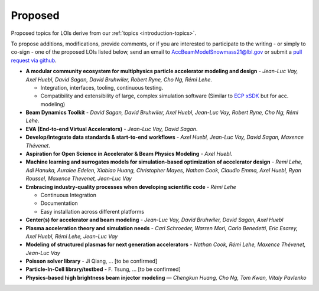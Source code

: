 .. _loi-proposed:

Proposed
========

Proposed topics for LOIs derive from our :ref:`topics <introduction-topics>`.

To propose additions, modifications, provide comments, or if you are interested to participate to the writing - or simply to co-sign - one of the proposed LOIs listed below, send an email to AccBeamModelSnowmass21@lbl.gov or submit a `pull request via github <https://github.com/snowmass-compf2-accbeammodel/snowmass-compf2-accbeammodel.github.io/blob/latest/docs/source/loi/proposed.rst>`_.


- **A modular community ecosystem for multiphysics particle accelerator modeling and design** - *Jean-Luc Vay, Axel Huebl, David Sagan, David Bruhwiler, Robert Ryne, Cho Ng, Rémi Lehe*.

  - Integration, interfaces, tooling, continuous testing.
  - Compatibility and extensibility of large, complex simulation software (Similar to `ECP xSDK <http://xsdk.info>`_ but for acc. modeling)
- **Beam Dynamics Toolkit** - *David Sagan, David Bruhwiler, Axel Huebl, Jean-Luc Vay, Robert Ryne, Cho Ng, Rémi Lehe*.
- **EVA (End-to-end Virtual Accelerators)** - *Jean-Luc Vay, David Sagan*.
- **Develop/integrate data standards & start-to-end workflows** - *Axel Huebl, Jean-Luc Vay, David Sagan, Maxence Thévenet*.
- **Aspiration for Open Science in Accelerator & Beam Physics Modeling** - *Axel Huebl*.
- **Machine learning and surrogates models for simulation-based optimization of accelerator design** - *Remi Lehe, Adi Hanuka, Auralee Edelen, Xiabiao Huang, Christopher Mayes, Nathan Cook, Claudio Emma, Axel Huebl, Ryan Roussel, Maxence Thevenet, Jean-Luc Vay*
- **Embracing industry-quality processes when developing scientific code** - *Rémi Lehe*

  - Continuous Integration
  - Documentation
  - Easy installation across different platforms
- **Center(s) for accelerator and beam modeling** - *Jean-Luc Vay, David Bruhwiler, David Sagan, Axel Huebl*
- **Plasma acceleration theory and simulation needs** - *Carl Schroeder, Warren Mori, Carlo Benedetti, Eric Esarey, Axel Huebl, Rémi Lehe, Jean-Luc Vay*
- **Modeling of structured plasmas for next generation accelerators** - *Nathan Cook, Rémi Lehe, Maxence Thévenet, Jean-Luc Vay*
- **Poisson solver library** - Ji Qiang, ... [to be confirmed]
- **Particle-In-Cell library/testbed** - F. Tsung, ... [to be confirmed]
- **Physics-based high brightness beam injector modeling** — *Chengkun Huang, Cho Ng, Tom Kwan,  Vitaly Pavlenko*



